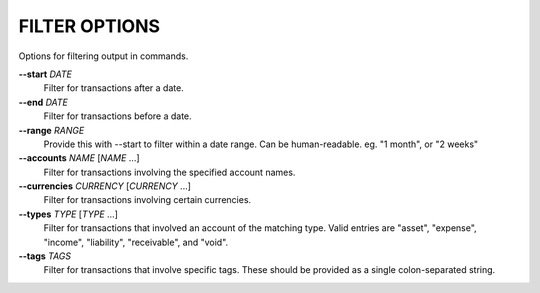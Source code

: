 FILTER OPTIONS
--------------
Options for filtering output in commands.

**--start** *DATE*
        Filter for transactions after a date.

**--end** *DATE*
        Filter for transactions before a date.

**--range** *RANGE*
        Provide this with --start to filter within a date range. Can be
        human-readable. eg. "1 month", or "2 weeks"

**--accounts** *NAME* [*NAME* ...]
        Filter for transactions involving the specified account names.

**--currencies** *CURRENCY* [*CURRENCY* ...]
        Filter for transactions involving certain currencies.

**--types** *TYPE* [*TYPE* ...]
        Filter for transactions that involved an account of the matching type.
        Valid entries are "asset", "expense", "income", "liability",
        "receivable", and "void".

**--tags** *TAGS*
        Filter for transactions that involve specific tags. These should be
        provided as a single colon-separated string.
